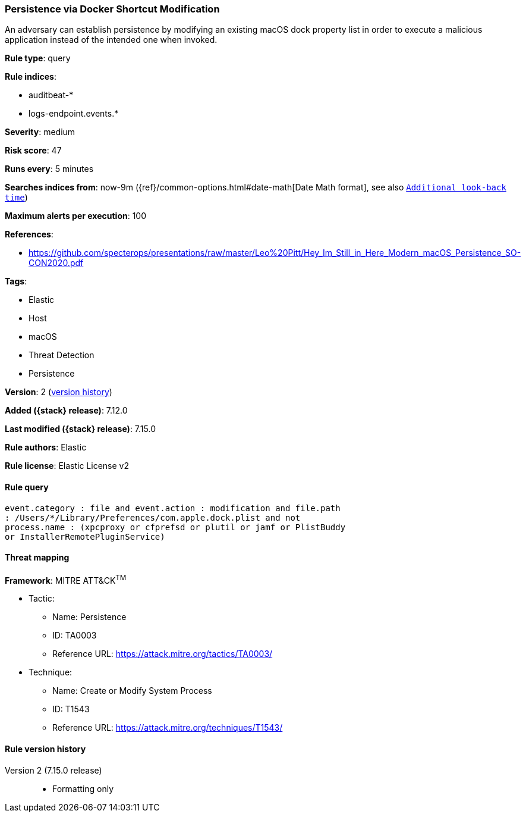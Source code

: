 [[persistence-via-docker-shortcut-modification]]
=== Persistence via Docker Shortcut Modification

An adversary can establish persistence by modifying an existing macOS dock property list in order to execute a malicious application instead of the intended one when invoked.

*Rule type*: query

*Rule indices*:

* auditbeat-*
* logs-endpoint.events.*

*Severity*: medium

*Risk score*: 47

*Runs every*: 5 minutes

*Searches indices from*: now-9m ({ref}/common-options.html#date-math[Date Math format], see also <<rule-schedule, `Additional look-back time`>>)

*Maximum alerts per execution*: 100

*References*:

* https://github.com/specterops/presentations/raw/master/Leo%20Pitt/Hey_Im_Still_in_Here_Modern_macOS_Persistence_SO-CON2020.pdf

*Tags*:

* Elastic
* Host
* macOS
* Threat Detection
* Persistence

*Version*: 2 (<<persistence-via-docker-shortcut-modification-history, version history>>)

*Added ({stack} release)*: 7.12.0

*Last modified ({stack} release)*: 7.15.0

*Rule authors*: Elastic

*Rule license*: Elastic License v2

==== Rule query


[source,js]
----------------------------------
event.category : file and event.action : modification and file.path
: /Users/*/Library/Preferences/com.apple.dock.plist and not
process.name : (xpcproxy or cfprefsd or plutil or jamf or PlistBuddy
or InstallerRemotePluginService)
----------------------------------

==== Threat mapping

*Framework*: MITRE ATT&CK^TM^

* Tactic:
** Name: Persistence
** ID: TA0003
** Reference URL: https://attack.mitre.org/tactics/TA0003/
* Technique:
** Name: Create or Modify System Process
** ID: T1543
** Reference URL: https://attack.mitre.org/techniques/T1543/

[[persistence-via-docker-shortcut-modification-history]]
==== Rule version history

Version 2 (7.15.0 release)::
* Formatting only

